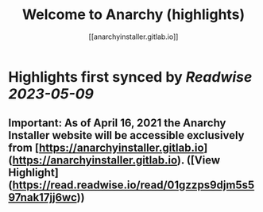 :PROPERTIES:
:title: Welcome to Anarchy (highlights)
:author: [[anarchyinstaller.gitlab.io]]
:full-title: "Welcome to Anarchy"
:category: [[articles]]
:url: https://anarchyinstaller.gitlab.io/
:END:

* Highlights first synced by [[Readwise]] [[2023-05-09]]
** **Important:** As of **April 16, 2021** the Anarchy Installer website will be accessible exclusively from [https://anarchyinstaller.gitlab.io](https://anarchyinstaller.gitlab.io). ([View Highlight](https://read.readwise.io/read/01gzzps9djm5s597nak17jj6wc))